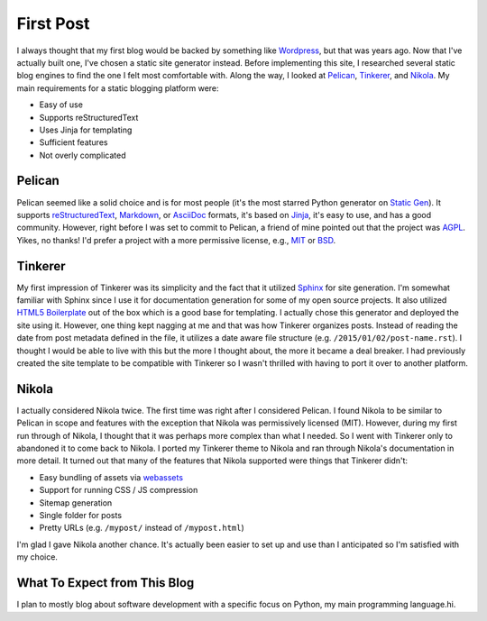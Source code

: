 .. title: First Post
.. slug: first-post
.. date: 2015-01-02 15:52:00 UTC-05:00
.. tags: static-generators, python
.. author: Derrick Gilland
.. description:


First Post
==========

I always thought that my first blog would be backed by something like `Wordpress <https://wordpress.org/>`_, but that was years ago. Now that I've actually built one, I've chosen a static site generator instead. Before implementing this site, I researched several static blog engines to find the one I felt most comfortable with. Along the way, I looked at `Pelican <http://blog.getpelican.com/>`_, `Tinkerer <http://tinkerer.me/>`_, and `Nikola <http://getnikola.com/>`_. My main requirements for a static blogging platform were:

- Easy of use
- Supports reStructuredText
- Uses Jinja for templating
- Sufficient features
- Not overly complicated


Pelican
-------

Pelican seemed like a solid choice and is for most people (it's the most starred Python generator on `Static Gen <https://www.staticgen.com/>`_). It supports `reStructuredText <http://docutils.sourceforge.net/rst.html>`_, `Markdown <http://daringfireball.net/projects/markdown/>`_, or `AsciiDoc <http://www.methods.co.nz/asciidoc/>`_ formats, it's based on `Jinja <http://jinja.pocoo.org/>`_, it's easy to use, and has a good community. However, right before I was set to commit to Pelican, a friend of mine pointed out that the project was `AGPL <http://choosealicense.com/licenses/agpl-3.0/>`_. Yikes, no thanks! I'd prefer a project with a more permissive license, e.g., `MIT <http://choosealicense.com/licenses/mit/>`_ or `BSD <http://choosealicense.com/licenses/bsd-2-clause/>`_.


Tinkerer
--------

My first impression of Tinkerer was its simplicity and the fact that it utilized `Sphinx <http://sphinx-doc.org/>`_ for site generation. I'm somewhat familiar with Sphinx since I use it for documentation generation for some of my open source projects. It also utilized `HTML5 Boilerplate <http://html5boilerplate.com/>`_ out of the box which is a good base for templating. I actually chose this generator and deployed the site using it. However, one thing kept nagging at me and that was how Tinkerer organizes posts. Instead of reading the date from post metadata defined in the file, it utilizes a date aware file structure (e.g. ``/2015/01/02/post-name.rst``). I thought I would be able to live with this but the more I thought about, the more it became a deal breaker. I had previously created the site template to be compatible with Tinkerer so I wasn't thrilled with having to port it over to another platform.


Nikola
------

I actually considered Nikola twice. The first time was right after I considered Pelican. I found Nikola to be similar to Pelican in scope and features with the exception that Nikola was permissively licensed (MIT). However, during my first run through of Nikola, I thought that it was perhaps more complex than what I needed. So I went with Tinkerer only to abandoned it to come back to Nikola. I ported my Tinkerer theme to Nikola and ran through Nikola's documentation in more detail. It turned out that many of the features that Nikola supported were things that Tinkerer didn't:

- Easy bundling of assets via `webassets <https://webassets.readthedocs.org/en/latest/>`_
- Support for running CSS / JS compression
- Sitemap generation
- Single folder for posts
- Pretty URLs (e.g. ``/mypost/`` instead of ``/mypost.html``)

I'm glad I gave Nikola another chance. It's actually been easier to set up and use than I anticipated so I'm satisfied with my choice.


What To Expect from This Blog
-----------------------------

I plan to mostly blog about software development with a specific focus on Python, my main programming language.hi.
